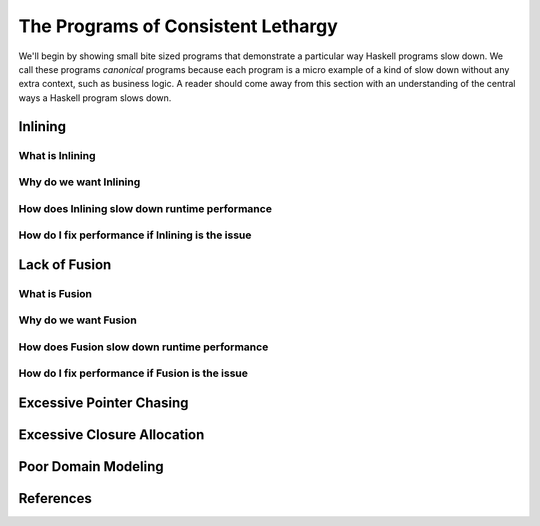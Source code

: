 .. _sec-lethargy:

The Programs of Consistent Lethargy
============================================

.. todo::
   - High level easy to understand enumeration of enemies of speed.
   - Start with abstract and generalities of slow programs in general, e.g., link chasing
   - Then move to haskell in particular

We'll begin by showing small bite sized programs that demonstrate a particular
way Haskell programs slow down. We call these programs *canonical* programs
because each program is a micro example of a kind of slow down without any extra
context, such as business logic. A reader should come away from this section
with an understanding of the central ways a Haskell program slows down.


Inlining
--------

What is Inlining
^^^^^^^^^^^^^^^^

Why do we want Inlining
^^^^^^^^^^^^^^^^^^^^^^^

How does Inlining slow down runtime performance
^^^^^^^^^^^^^^^^^^^^^^^^^^^^^^^^^^^^^^^^^^^^^^^

How do I fix performance if Inlining is the issue
^^^^^^^^^^^^^^^^^^^^^^^^^^^^^^^^^^^^^^^^^^^^^^^^^


Lack of Fusion
--------------

What is Fusion
^^^^^^^^^^^^^^^^

Why do we want Fusion
^^^^^^^^^^^^^^^^^^^^^^^

How does Fusion slow down runtime performance
^^^^^^^^^^^^^^^^^^^^^^^^^^^^^^^^^^^^^^^^^^^^^^^

How do I fix performance if Fusion is the issue
^^^^^^^^^^^^^^^^^^^^^^^^^^^^^^^^^^^^^^^^^^^^^^^^^


Excessive Pointer Chasing
-------------------------


Excessive Closure Allocation
----------------------------


Poor Domain Modeling
--------------------


References
----------
